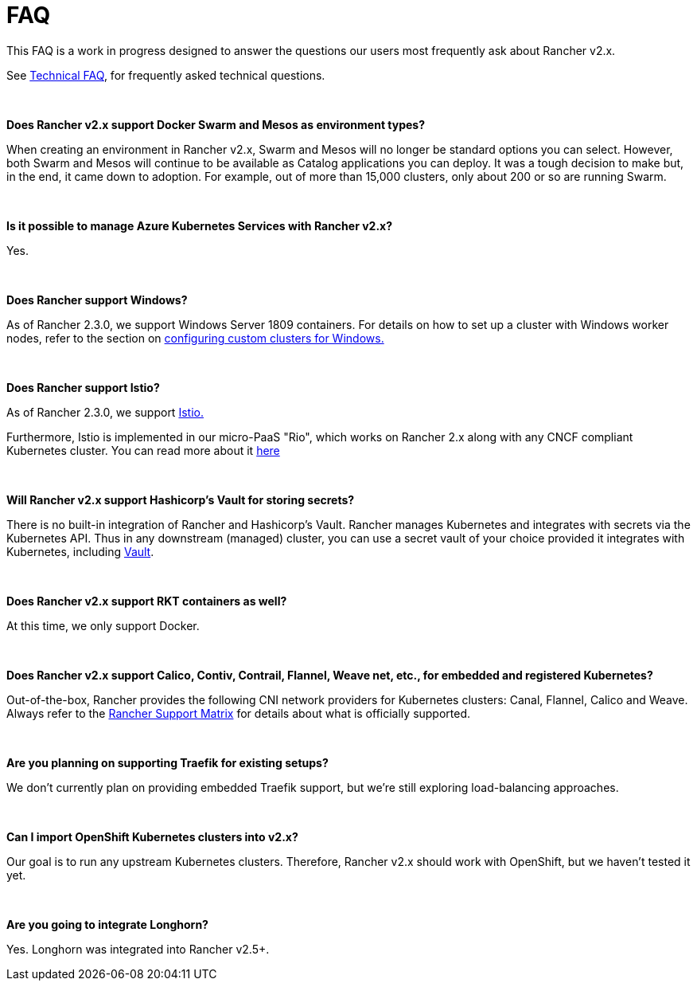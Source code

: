 = FAQ

This FAQ is a work in progress designed to answer the questions our users most frequently ask about Rancher v2.x.

See xref:faq/technical-items.adoc[Technical FAQ], for frequently asked technical questions.

{blank} +

*Does Rancher v2.x support Docker Swarm and Mesos as environment types?*

When creating an environment in Rancher v2.x, Swarm and Mesos will no longer be standard options you can select. However, both Swarm and Mesos will continue to be available as Catalog applications you can deploy. It was a tough decision to make but, in the end, it came down to adoption. For example, out of more than 15,000 clusters, only about 200 or so are running Swarm.

{blank} +

*Is it possible to manage Azure Kubernetes Services with Rancher v2.x?*

Yes.

{blank} +

*Does Rancher support Windows?*

As of Rancher 2.3.0, we support Windows Server 1809 containers. For details on how to set up a cluster with Windows worker nodes, refer to the section on xref:how-to-guides/new-user-guides/kubernetes-clusters-in-rancher-setup/launch-kubernetes-with-rancher/use-windows-clusters/use-windows-clusters.adoc[configuring custom clusters for Windows.]

{blank} +

*Does Rancher support Istio?*

As of Rancher 2.3.0, we support xref:explanations/integrations-in-rancher/istio/istio.adoc[Istio.]

Furthermore, Istio is implemented in our micro-PaaS "Rio", which works on Rancher 2.x along with any CNCF compliant Kubernetes cluster. You can read more about it https://rio.io/[here]

{blank} +

*Will Rancher v2.x support Hashicorp's Vault for storing secrets?*

There is no built-in integration of Rancher and Hashicorp's Vault. Rancher manages Kubernetes and integrates with secrets via the Kubernetes API. Thus in any downstream (managed) cluster, you can use a secret vault of your choice provided it integrates with Kubernetes, including https://www.vaultproject.io/docs/platform/k8s[Vault].

{blank} +

*Does Rancher v2.x support RKT containers as well?*

At this time, we only support Docker.

{blank} +

*Does Rancher v2.x support Calico, Contiv, Contrail, Flannel, Weave net, etc., for embedded and registered Kubernetes?*

Out-of-the-box, Rancher provides the following CNI network providers for Kubernetes clusters: Canal, Flannel, Calico and Weave.  Always refer to the https://rancher.com/support-maintenance-terms/[Rancher Support Matrix] for details about what is officially supported.

{blank} +

*Are you planning on supporting Traefik for existing setups?*

We don't currently plan on providing embedded Traefik support, but we're still exploring load-balancing approaches.

{blank} +

*Can I import OpenShift Kubernetes clusters into v2.x?*

Our goal is to run any upstream Kubernetes clusters. Therefore, Rancher v2.x should work with OpenShift, but we haven't tested it yet.

{blank} +

*Are you going to integrate Longhorn?*

Yes. Longhorn was integrated into Rancher v2.5+.
